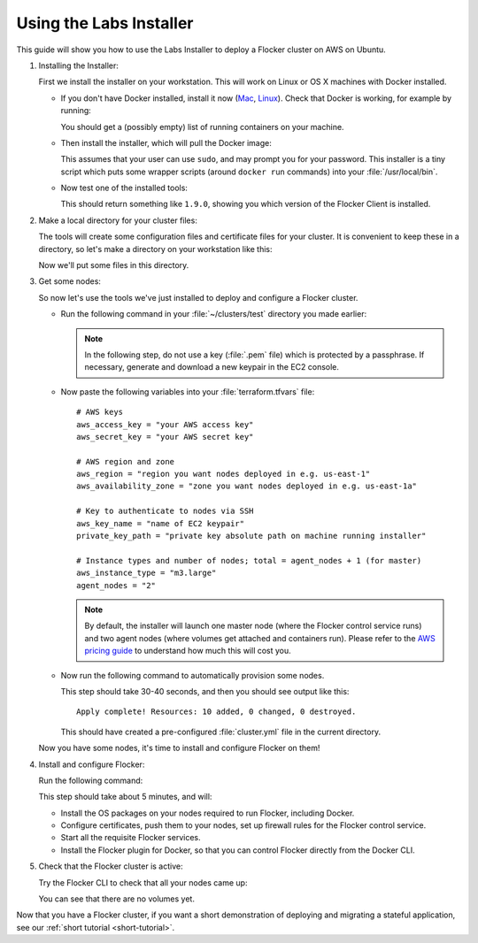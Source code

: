 .. Single Source Instructions

========================
Using the Labs Installer
========================

.. begin-body

This guide will show you how to use the Labs Installer to deploy a Flocker cluster on AWS on Ubuntu.

#. Installing the Installer:

   First we install the installer on your workstation.
   This will work on Linux or OS X machines with Docker installed.

   * If you don't have Docker installed, install it now (`Mac <https://docs.docker.com/mac/started/>`_, `Linux  <https://docs.docker.com/linux/started/>`_).
     Check that Docker is working, for example by running:

     .. prompt:: bash $

        docker ps

     You should get a (possibly empty) list of running containers on your machine.

   * Then install the installer, which will pull the Docker image:

     .. prompt:: bash $

        curl -sSL https://get.flocker.io/ | sh

     This assumes that your user can use ``sudo``, and may prompt you for your password.
     This installer is a tiny script which puts some wrapper scripts (around ``docker run`` commands) into your :file:`/usr/local/bin`.

   * Now test one of the installed tools:

     .. prompt:: bash $

        flocker-ca --version

     This should return something like ``1.9.0``, showing you which version of the Flocker Client is installed.

#. Make a local directory for your cluster files:

   The tools will create some configuration files and certificate files for your cluster.
   It is convenient to keep these in a directory, so let's make a directory on your workstation like this:

   .. prompt:: bash $

      mkdir -p ~/clusters/test
      cd ~/clusters/test

   Now we'll put some files in this directory.

#. Get some nodes:

   So now let's use the tools we've just installed to deploy and configure a Flocker cluster.

   * Run the following command in your :file:`~/clusters/test` directory you made earlier:

     .. prompt:: bash $

        mkdir terraform
        vim terraform/terraform.tfvars

     .. note::

        In the following step, do not use a key (:file:`.pem` file) which is protected by a passphrase.
        If necessary, generate and download a new keypair in the EC2 console.

   * Now paste the following variables into your :file:`terraform.tfvars` file::

        # AWS keys
        aws_access_key = "your AWS access key"
        aws_secret_key = "your AWS secret key"

        # AWS region and zone
        aws_region = "region you want nodes deployed in e.g. us-east-1"
        aws_availability_zone = "zone you want nodes deployed in e.g. us-east-1a"

        # Key to authenticate to nodes via SSH
        aws_key_name = "name of EC2 keypair"
        private_key_path = "private key absolute path on machine running installer"

        # Instance types and number of nodes; total = agent_nodes + 1 (for master)
        aws_instance_type = "m3.large"
        agent_nodes = "2"

     .. note::

        By default, the installer will launch one master node (where the Flocker control service runs) and two agent nodes (where volumes get attached and containers run).
        Please refer to the `AWS pricing guide <https://aws.amazon.com/ec2/pricing/>`_ to understand how much this will cost you.

   * Now run the following command to automatically provision some nodes.

     .. prompt:: bash $

        flocker-sample-files
        flocker-get-nodes --ubuntu-aws

     This step should take 30-40 seconds, and then you should see output like this::

        Apply complete! Resources: 10 added, 0 changed, 0 destroyed.

     This should have created a pre-configured :file:`cluster.yml` file in the current directory.

   Now you have some nodes, it's time to install and configure Flocker on them!

#. Install and configure Flocker:

   Run the following command:

   .. prompt:: bash $

      flocker-install cluster.yml && flocker-config cluster.yml && flocker-plugin-install cluster.yml

   This step should take about 5 minutes, and will:

   * Install the OS packages on your nodes required to run Flocker, including Docker.
   * Configure certificates, push them to your nodes, set up firewall rules for the Flocker control service.
   * Start all the requisite Flocker services.
   * Install the Flocker plugin for Docker, so that you can control Flocker directly from the Docker CLI.

#. Check that the Flocker cluster is active:

   Try the Flocker CLI to check that all your nodes came up:

   .. prompt:: bash $

      flocker-volumes list-nodes
      flocker-volumes list

   You can see that there are no volumes yet.

Now that you have a Flocker cluster, if you want a short demonstration of deploying and migrating a stateful application, see our :ref:`short tutorial <short-tutorial>`.

.. end-body
